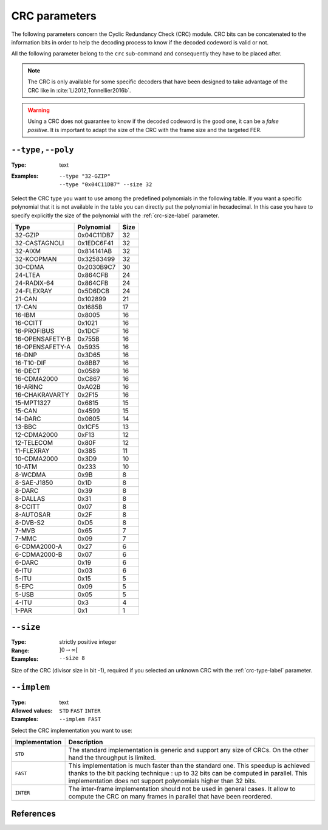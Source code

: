 CRC parameters
--------------

The following parameters concern the Cyclic Redundancy Check (CRC) module.
CRC bits can be concatenated to the information bits in order to help the decoding process to know if the
decoded codeword is valid or not.

All the following parameter belong to the ``crc`` sub-command and consequently they have to be placed after.

.. note:: The CRC is only available for some specific decoders that have been designed to take advantage of the CRC like
          in :cite:`Li2012,Tonnellier2016b`.

.. warning:: Using a CRC does not guarantee to know if the decoded codeword is the good one, it can be a
             *false positive*. It is important to adapt the size of the CRC with the frame size and the targeted FER.

.. _crc-type-label:

``--type,--poly``
"""""""""""""""""

:Type: text
:Examples: | ``--type "32-GZIP"``
		   | ``--type "0x04C11DB7" --size 32``

Select the CRC type you want to use among the predefined polynomials in the following table.
If you want a specific polynomial that it is not available in the table you can directly put the polynomial in hexadecimal.
In this case you have to specify explicitly the size of the polynomial with the :ref:`crc-size-label` parameter.

+-----------------+------------+------+
| Type            | Polynomial | Size |
+=================+============+======+
| 32-GZIP         | 0x04C11DB7 | 32   |
+-----------------+------------+------+
| 32-CASTAGNOLI   | 0x1EDC6F41 | 32   |
+-----------------+------------+------+
| 32-AIXM         | 0x814141AB | 32   |
+-----------------+------------+------+
| 32-KOOPMAN      | 0x32583499 | 32   |
+-----------------+------------+------+
| 30-CDMA         | 0x2030B9C7 | 30   |
+-----------------+------------+------+
| 24-LTEA         | 0x864CFB   | 24   |
+-----------------+------------+------+
| 24-RADIX-64     | 0x864CFB   | 24   |
+-----------------+------------+------+
| 24-FLEXRAY      | 0x5D6DCB   | 24   |
+-----------------+------------+------+
| 21-CAN          | 0x102899   | 21   |
+-----------------+------------+------+
| 17-CAN          | 0x1685B    | 17   |
+-----------------+------------+------+
| 16-IBM          | 0x8005     | 16   |
+-----------------+------------+------+
| 16-CCITT        | 0x1021     | 16   |
+-----------------+------------+------+
| 16-PROFIBUS     | 0x1DCF     | 16   |
+-----------------+------------+------+
| 16-OPENSAFETY-B | 0x755B     | 16   |
+-----------------+------------+------+
| 16-OPENSAFETY-A | 0x5935     | 16   |
+-----------------+------------+------+
| 16-DNP          | 0x3D65     | 16   |
+-----------------+------------+------+
| 16-T10-DIF      | 0x8BB7     | 16   |
+-----------------+------------+------+
| 16-DECT         | 0x0589     | 16   |
+-----------------+------------+------+
| 16-CDMA2000     | 0xC867     | 16   |
+-----------------+------------+------+
| 16-ARINC        | 0xA02B     | 16   |
+-----------------+------------+------+
| 16-CHAKRAVARTY  | 0x2F15     | 16   |
+-----------------+------------+------+
| 15-MPT1327      | 0x6815     | 15   |
+-----------------+------------+------+
| 15-CAN          | 0x4599     | 15   |
+-----------------+------------+------+
| 14-DARC         | 0x0805     | 14   |
+-----------------+------------+------+
| 13-BBC          | 0x1CF5     | 13   |
+-----------------+------------+------+
| 12-CDMA2000     | 0xF13      | 12   |
+-----------------+------------+------+
| 12-TELECOM      | 0x80F      | 12   |
+-----------------+------------+------+
| 11-FLEXRAY      | 0x385      | 11   |
+-----------------+------------+------+
| 10-CDMA2000     | 0x3D9      | 10   |
+-----------------+------------+------+
| 10-ATM          | 0x233      | 10   |
+-----------------+------------+------+
| 8-WCDMA         | 0x9B       |  8   |
+-----------------+------------+------+
| 8-SAE-J1850     | 0x1D       |  8   |
+-----------------+------------+------+
| 8-DARC          | 0x39       |  8   |
+-----------------+------------+------+
| 8-DALLAS        | 0x31       |  8   |
+-----------------+------------+------+
| 8-CCITT         | 0x07       |  8   |
+-----------------+------------+------+
| 8-AUTOSAR       | 0x2F       |  8   |
+-----------------+------------+------+
| 8-DVB-S2        | 0xD5       |  8   |
+-----------------+------------+------+
| 7-MVB           | 0x65       |  7   |
+-----------------+------------+------+
| 7-MMC           | 0x09       |  7   |
+-----------------+------------+------+
| 6-CDMA2000-A    | 0x27       |  6   |
+-----------------+------------+------+
| 6-CDMA2000-B    | 0x07       |  6   |
+-----------------+------------+------+
| 6-DARC          | 0x19       |  6   |
+-----------------+------------+------+
| 6-ITU           | 0x03       |  6   |
+-----------------+------------+------+
| 5-ITU           | 0x15       |  5   |
+-----------------+------------+------+
| 5-EPC           | 0x09       |  5   |
+-----------------+------------+------+
| 5-USB           | 0x05       |  5   |
+-----------------+------------+------+
| 4-ITU           | 0x3        |  4   |
+-----------------+------------+------+
| 1-PAR           | 0x1        |  1   |
+-----------------+------------+------+

.. _crc-size-label:

``--size``
""""""""""

:Type: strictly positive integer
:Range: :math:`]0 \to \infty[`
:Examples: ``--size 8``

Size of the CRC (divisor size in bit -1), required if you selected an unknown CRC with the :ref:`crc-type-label` parameter.


``--implem``
""""""""""""

:Type: text
:Allowed values: ``STD`` ``FAST`` ``INTER``
:Examples: ``--implem FAST``

Select the CRC implementation you want to use:

+----------------+---------------------------------------------------------------------+
| Implementation | Description                                                         |
+================+=====================================================================+
| ``STD``        | The standard implementation is generic and support any size of CRCs.|
|                | On the other hand the throughput is limited.                        |
+----------------+---------------------------------------------------------------------+
| ``FAST``       | This implementation is much faster than the standard one. This      |
|                | speedup is achieved thanks to the bit packing technique : up to 32  |
|                | bits can be computed in parallel. This implementation does not      |
|                | support polynomials higher than 32 bits.                            |
+----------------+---------------------------------------------------------------------+
| ``INTER``      | The inter-frame implementation should not be used in general cases. |
|                | It allow to compute the CRC on many frames in parallel that have    |
|                | been reordered.                                                     |
+----------------+---------------------------------------------------------------------+

References
""""""""""

.. bibliography:: ../../../references.bib